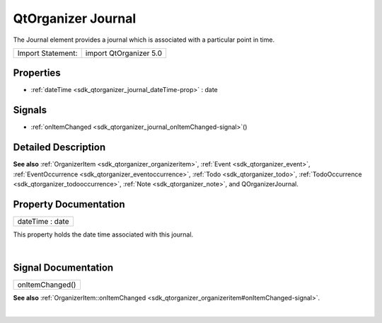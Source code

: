 .. _sdk_qtorganizer_journal:
QtOrganizer Journal
===================

The Journal element provides a journal which is associated with a
particular point in time.

+---------------------+--------------------------+
| Import Statement:   | import QtOrganizer 5.0   |
+---------------------+--------------------------+

Properties
----------

-  :ref:`dateTime <sdk_qtorganizer_journal_dateTime-prop>` : date

Signals
-------

-  :ref:`onItemChanged <sdk_qtorganizer_journal_onItemChanged-signal>`\ ()

Detailed Description
--------------------

**See also** :ref:`OrganizerItem <sdk_qtorganizer_organizeritem>`,
:ref:`Event <sdk_qtorganizer_event>`,
:ref:`EventOccurrence <sdk_qtorganizer_eventoccurrence>`,
:ref:`Todo <sdk_qtorganizer_todo>`,
:ref:`TodoOccurrence <sdk_qtorganizer_todooccurrence>`,
:ref:`Note <sdk_qtorganizer_note>`, and QOrganizerJournal.

Property Documentation
----------------------

.. _sdk_qtorganizer_journal_dateTime-prop:

+--------------------------------------------------------------------------+
|        \ dateTime : date                                                 |
+--------------------------------------------------------------------------+

This property holds the date time associated with this journal.

| 

Signal Documentation
--------------------

.. _sdk_qtorganizer_journal_onItemChanged()-prop:

+--------------------------------------------------------------------------+
|        \ onItemChanged()                                                 |
+--------------------------------------------------------------------------+

**See also**
:ref:`OrganizerItem::onItemChanged <sdk_qtorganizer_organizeritem#onItemChanged-signal>`.

| 
